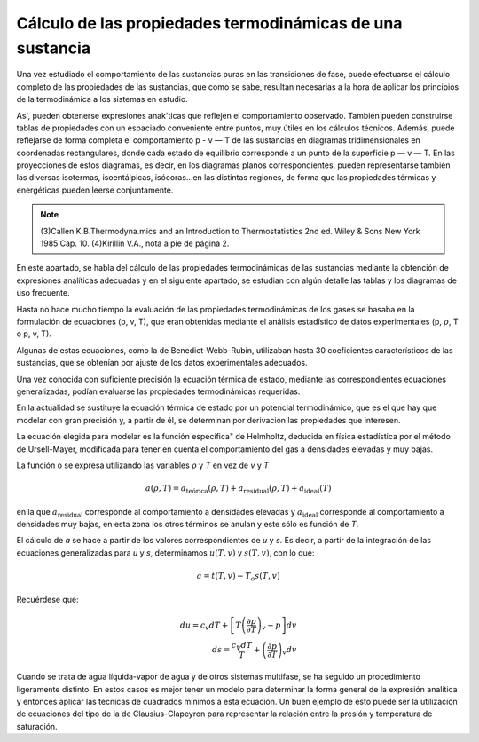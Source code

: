 Cálculo de las propiedades termodinámicas de una sustancia
----------------------------------------------------------

Una vez estudiado el comportamiento de las sustancias puras en las transiciones de fase, puede efectuarse el cálculo completo de las propiedades de las sustancias, que como se sabe, resultan necesarias a la hora de aplicar los principios de la termodinámica a los sistemas en estudio.

Así, pueden obtenerse expresiones anak'ticas que reflejen el comportamiento observado. También pueden construirse tablas de propiedades con un espaciado conveniente entre puntos, muy útiles en los cálculos técnicos. Además, puede reflejarse de forma completa el comportamiento p - v — T de las sustancias en diagramas tridimensionales en coordenadas rectangulares, donde cada estado de equilibrio corresponde a un punto de la superficie p — v — T. En las proyecciones de estos diagramas, es decir, en los diagramas planos correspondientes, pueden representarse también las diversas isotermas, isoentálpicas, isócoras...en las distintas regiones, de forma que las propiedades térmicas y energéticas pueden leerse conjuntamente.

.. note::

   (3)Callen K.B.Thermodyna.mics and an Introduction to Thermostatistics 2nd ed. Wiley & Sons New York 1985 Cap. 10.
   (4)Kirillin V.A., nota a pie de página 2.

En este apartado, se habla del cálculo de las propiedades termodinámicas de las sustancias mediante la obtención de expresiones analíticas adecuadas y en el siguiente apartado, se estudian con algún detalle las tablas y los diagramas de uso frecuente.

Hasta no hace mucho tiempo la evaluación de las propiedades termodinámicas de los gases se basaba en la formulación de ecuaciones (p, v, T), que eran obtenidas mediante el análisis estadístico de datos experimentales (p, :math:`\rho`, T o p, v, T).

Algunas de estas ecuaciones, como la de Benedict-Webb-Rubin, utilizaban hasta 30 coeficientes característicos de las sustancias, que se obtenían por ajuste de los datos experimentales adecuados.

Una vez conocida con suficiente precisión la ecuación térmica de estado, mediante las correspondientes ecuaciones generalizadas, podían evaluarse las propiedades termodinámicas requeridas.

En la actualidad se sustituye la ecuación térmica de estado por un potencial termodinámico, que es el que hay que modelar con gran precisión y, a partir de él, se determinan por derivación las propiedades que interesen.

La ecuación elegida para modelar es la función específica" de Helmholtz, deducida en física estadística por el método de Ursell-Mayer, modificada para tener en cuenta el comportamiento del gas a densidades elevadas y muy bajas.

La función o se expresa utilizando las variables :math:`\rho` y *T* en vez de *v* y *T*

.. math::

   a(\rho, T) = a_{\text{teórica}}(\rho, T) + a_{\text{residual}}(\rho, T) + a_{\text{ideal}}(T)
   
en la que :math:`a_{\text{residual}}` corresponde al comportamiento a densidades elevadas y :math:`a_{\text{ideal}}` corresponde al comportamiento a densidades muy bajas, en esta zona los otros términos se anulan y este sólo es función de *T*.

El cálculo de *a* se hace a partir de los valores correspondientes de *u* y *s*. Es decir, a partir de la integración de las ecuaciones generalizadas para *u* y *s*, determinamos :math:`u(T, v)` y :math:`s(T, v)`, con lo que:

.. math::

   a = t(T,v) - T_o s(T,v)

Recuérdese que:

.. math::

  du = c_v dT + \left[ T\left( \frac{\partial p}{\partial T}\right)_v -p\right]dv\\
  ds = \frac{c_V dT }{T} + \left( \frac{\partial p}{\partial T}\right)_v dv


Cuando se trata de agua líquida-vapor de agua y de otros sistemas multifase, se ha seguido un procedimiento ligeramente distinto. En estos casos es mejor tener un modelo para determinar la forma general de la expresión analítica y entonces aplicar las técnicas de cuadrados mínimos a esta ecuación. Un buen ejemplo de esto puede ser la utilización de ecuaciones del tipo de la de Clausius-Clapeyron para representar la relación entre la presión y temperatura de saturación.
